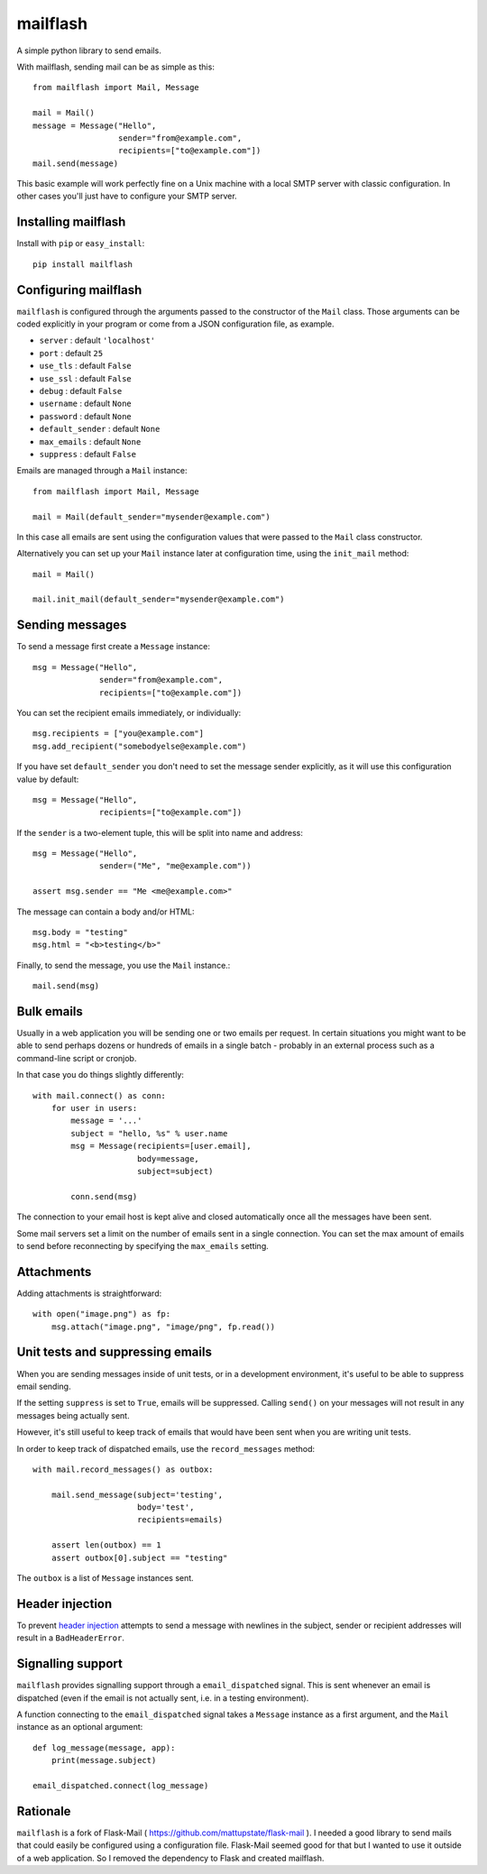 mailflash
=========

A simple python library to send emails.

With mailflash, sending mail can be as simple as this: ::

    from mailflash import Mail, Message

    mail = Mail()
    message = Message("Hello",
                      sender="from@example.com",
                      recipients=["to@example.com"])
    mail.send(message)

This basic example will work perfectly fine on a Unix machine with a local SMTP server with classic configuration. In
other cases you'll just have to configure your SMTP server.

Installing mailflash
--------------------

Install with ``pip`` or ``easy_install``::

    pip install mailflash

Configuring mailflash
---------------------

``mailflash`` is configured through the arguments passed to the constructor of the ``Mail`` class. Those arguments
can be coded explicitly in your program or come from a JSON configuration file, as example.

* ``server`` : default ``'localhost'``

* ``port`` : default ``25``

* ``use_tls`` : default ``False``

* ``use_ssl`` : default ``False``

* ``debug`` : default ``False``

* ``username`` : default ``None``

* ``password`` : default ``None``

* ``default_sender`` : default ``None``

* ``max_emails`` : default ``None``

* ``suppress`` : default ``False``

Emails are managed through a ``Mail`` instance::

    from mailflash import Mail, Message

    mail = Mail(default_sender="mysender@example.com")

In this case all emails are sent using the configuration values that
were passed to the ``Mail`` class constructor.

Alternatively you can set up your ``Mail`` instance later at configuration time, using the
``init_mail`` method::

    mail = Mail()

    mail.init_mail(default_sender="mysender@example.com")

Sending messages
----------------

To send a message first create a ``Message`` instance::

    msg = Message("Hello",
                  sender="from@example.com",
                  recipients=["to@example.com"])

You can set the recipient emails immediately, or individually::

    msg.recipients = ["you@example.com"]
    msg.add_recipient("somebodyelse@example.com")

If you have set ``default_sender`` you don't need to set the message
sender explicitly, as it will use this configuration value by default::

    msg = Message("Hello",
                  recipients=["to@example.com"])

If the ``sender`` is a two-element tuple, this will be split into name
and address::

    msg = Message("Hello",
                  sender=("Me", "me@example.com"))

    assert msg.sender == "Me <me@example.com>"

The message can contain a body and/or HTML::

    msg.body = "testing"
    msg.html = "<b>testing</b>"

Finally, to send the message, you use the ``Mail`` instance.::

    mail.send(msg)


Bulk emails
-----------

Usually in a web application you will be sending one or two emails per request. In certain situations
you might want to be able to send perhaps dozens or hundreds of emails in a single batch - probably in
an external process such as a command-line script or cronjob.

In that case you do things slightly differently::

    with mail.connect() as conn:
        for user in users:
            message = '...'
            subject = "hello, %s" % user.name
            msg = Message(recipients=[user.email],
                          body=message,
                          subject=subject)

            conn.send(msg)


The connection to your email host is kept alive and closed automatically once all the messages have been sent.

Some mail servers set a limit on the number of emails sent in a single connection. You can set the max amount
of emails to send before reconnecting by specifying the ``max_emails`` setting.

Attachments
-----------

Adding attachments is straightforward::

    with open("image.png") as fp:
        msg.attach("image.png", "image/png", fp.read())

Unit tests and suppressing emails
---------------------------------

When you are sending messages inside of unit tests, or in a development
environment, it's useful to be able to suppress email sending.

If the setting ``suppress`` is set to ``True``, emails will be
suppressed. Calling ``send()`` on your messages will not result in
any messages being actually sent.

However, it's still useful to keep track of emails that would have been
sent when you are writing unit tests.

In order to keep track of dispatched emails, use the ``record_messages``
method::

    with mail.record_messages() as outbox:

        mail.send_message(subject='testing',
                          body='test',
                          recipients=emails)

        assert len(outbox) == 1
        assert outbox[0].subject == "testing"

The ``outbox`` is a list of ``Message`` instances sent.

Header injection
----------------

To prevent `header injection <http://www.nyphp.org/PHundamentals/8_Preventing-Email-Header-Injection>`_ attempts to send
a message with newlines in the subject, sender or recipient addresses will result in a ``BadHeaderError``.

Signalling support
------------------

``mailflash`` provides signalling support through a ``email_dispatched`` signal. This is sent whenever an email is
dispatched (even if the email is not actually sent, i.e. in a testing environment).

A function connecting to the ``email_dispatched`` signal takes a ``Message`` instance as a first argument, and the
``Mail`` instance as an optional argument::

    def log_message(message, app):
        print(message.subject)

    email_dispatched.connect(log_message)

Rationale
---------

``mailflash`` is a fork of Flask-Mail ( https://github.com/mattupstate/flask-mail ). I needed a good library to send mails
that could easily be configured using a configuration file. Flask-Mail seemed good for that but I wanted to use it
outside of a web application. So I removed the dependency to Flask and created mailflash.
